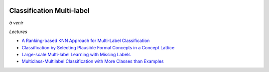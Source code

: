 
.. |pyecopng| image:: _static/pyeco.png
    :height: 20
    :alt: Economie
    :target: http://www.xavierdupre.fr/app/ensae_teaching_cs/helpsphinx3/td_2a_notions.html#pour-un-profil-plutot-economiste

.. |pystatpng| image:: _static/pystat.png
    :height: 20
    :alt: Statistique
    :target: http://www.xavierdupre.fr/app/ensae_teaching_cs/helpsphinx3/td_2a_notions.html#pour-un-profil-plutot-data-scientist

|pyecopng| |pystatpng|

.. index:: multilabel

Classification Multi-label
++++++++++++++++++++++++++

*à venir*

*Lectures*

* `A Ranking-based KNN Approach for Multi-Label Classification <http://www.jmlr.org/proceedings/papers/v25/chiang12/chiang12.pdf>`_
* `Classification by Selecting Plausible Formal Concepts in a Concept Lattice <http://ceur-ws.org/Vol-977/paper5.pdf>`_
* `Large-scale Multi-label Learning with Missing Labels <http://jmlr.org/proceedings/papers/v32/yu14.pdf>`_
* `Multiclass-Multilabel Classification with More Classes than Examples <http://www.jmlr.org/proceedings/papers/v9/dekel10a/dekel10a.pdf>`_
